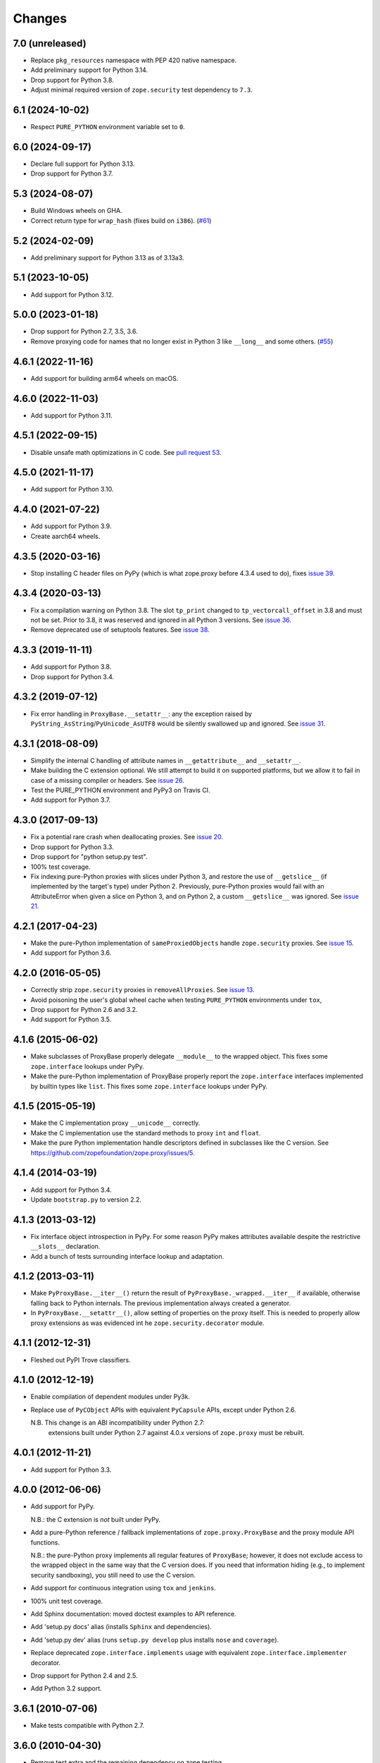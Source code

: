 =========
 Changes
=========

7.0 (unreleased)
================

- Replace ``pkg_resources`` namespace with PEP 420 native namespace.

- Add preliminary support for Python 3.14.

- Drop support for Python 3.8.

- Adjust minimal required version of ``zope.security`` test dependency to ``7.3``.


6.1 (2024-10-02)
================

- Respect ``PURE_PYTHON`` environment variable set to ``0``.


6.0 (2024-09-17)
================

- Declare full support for Python 3.13.

- Drop support for Python 3.7.


5.3 (2024-08-07)
================

- Build Windows wheels on GHA.

- Correct return type for ``wrap_hash`` (fixes build on ``i386``).
  (`#61 <https://github.com/zopefoundation/zope.proxy/issues/61>`_)


5.2 (2024-02-09)
================

- Add preliminary support for Python 3.13 as of 3.13a3.


5.1 (2023-10-05)
================

- Add support for Python 3.12.


5.0.0 (2023-01-18)
==================

- Drop support for Python 2.7, 3.5, 3.6.

- Remove proxying code for names that no longer exist in Python 3
  like ``__long__`` and some others.
  (`#55 <https://github.com/zopefoundation/zope.proxy/issues/55>`_)


4.6.1 (2022-11-16)
==================

- Add support for building arm64 wheels on macOS.


4.6.0 (2022-11-03)
==================

- Add support for Python 3.11.


4.5.1 (2022-09-15)
==================

- Disable unsafe math optimizations in C code.  See `pull request 53
  <https://github.com/zopefoundation/zope.proxy/pull/53>`_.


4.5.0 (2021-11-17)
==================

- Add support for Python 3.10.


4.4.0 (2021-07-22)
==================

- Add support for Python 3.9.

- Create aarch64 wheels.


4.3.5 (2020-03-16)
==================

- Stop installing C header files on PyPy (which is what zope.proxy before 4.3.4
  used to do), fixes `issue 39
  <https://github.com/zopefoundation/zope.proxy/issues/39>`_.


4.3.4 (2020-03-13)
==================

- Fix a compilation warning on Python 3.8. The slot ``tp_print``
  changed to ``tp_vectorcall_offset`` in 3.8 and must not be set.
  Prior to 3.8, it was reserved and ignored in all Python 3 versions.
  See `issue 36
  <https://github.com/zopefoundation/zope.proxy/issues/36>`_.

- Remove deprecated use of setuptools features.  See `issue 38
  <https://github.com/zopefoundation/zope.proxy/issues/38>`_.


4.3.3 (2019-11-11)
==================

- Add support for Python 3.8.

- Drop support for Python 3.4.


4.3.2 (2019-07-12)
==================

- Fix error handling in ``ProxyBase.__setattr__``: any the exception raised by
  ``PyString_AsString``/``PyUnicode_AsUTF8`` would be silently swallowed up
  and ignored.  See `issue 31
  <https://github.com/zopefoundation/zope.proxy/issues/31>`_.


4.3.1 (2018-08-09)
==================

- Simplify the internal C handling of attribute names in
  ``__getattribute__`` and ``__setattr__``.

- Make building the C extension optional. We still attempt to build it
  on supported platforms, but we allow it to fail in case of a missing
  compiler or headers. See `issue 26
  <https://github.com/zopefoundation/zope.proxy/issues/26>`_.

- Test the PURE_PYTHON environment and PyPy3 on Travis CI.

- Add support for Python 3.7.

4.3.0 (2017-09-13)
==================

- Fix a potential rare crash when deallocating proxies. See `issue 20
  <https://github.com/zopefoundation/zope.proxy/issues/20>`_.

- Drop support for Python 3.3.

- Drop support for "python setup.py test".

- 100% test coverage.

- Fix indexing pure-Python proxies with slices under Python 3, and
  restore the use of ``__getslice__`` (if implemented by the target's
  type) under Python 2. Previously, pure-Python proxies would fail
  with an AttributeError when given a slice on Python 3, and on Python
  2, a custom ``__getslice__`` was ignored. See `issue 21
  <https://github.com/zopefoundation/zope.proxy/issues/21>`_.

4.2.1 (2017-04-23)
==================

- Make the pure-Python implementation of ``sameProxiedObjects`` handle
  ``zope.security`` proxies. See `issue 15 <https://github.com/zopefoundation/zope.proxy/issues/15>`_.

- Add support for Python 3.6.

4.2.0 (2016-05-05)
==================

- Correctly strip ``zope.security`` proxies in ``removeAllProxies``.
  See `issue 13 <https://github.com/zopefoundation/zope.proxy/pull/13>`_.

- Avoid poisoning the user's global wheel cache when testing ``PURE_PYTHON``
  environments under ``tox``,

- Drop support for Python 2.6 and 3.2.

- Add support for Python 3.5.

4.1.6 (2015-06-02)
==================

- Make subclasses of ProxyBase properly delegate ``__module__`` to the
  wrapped object. This fixes some ``zope.interface`` lookups under
  PyPy.

- Make the pure-Python implementation of ProxyBase properly report the
  ``zope.interface`` interfaces implemented by builtin types like
  ``list``. This fixes some ``zope.interface`` lookups under PyPy.

4.1.5 (2015-05-19)
==================

- Make the C implementation proxy ``__unicode__`` correctly.

- Make the C implementation use the standard methods to proxy ``int`` and
  ``float``.

- Make the pure Python implementation handle descriptors defined in
  subclasses like the C version. See
  https://github.com/zopefoundation/zope.proxy/issues/5.

4.1.4 (2014-03-19)
==================

- Add support for Python 3.4.

- Update ``bootstrap.py`` to version 2.2.

4.1.3 (2013-03-12)
==================

- Fix interface object introspection in PyPy. For some reason PyPy makes
  attributes available despite the restrictive ``__slots__`` declaration.

- Add a bunch of tests surrounding interface lookup and adaptation.

4.1.2 (2013-03-11)
==================

- Make ``PyProxyBase.__iter__()`` return the result of
  ``PyProxyBase._wrapped.__iter__`` if available, otherwise falling back to
  Python internals. The previous implementation always created a generator.

- In ``PyProxyBase.__setattr__()``, allow setting of properties on the
  proxy itself. This is needed to properly allow proxy extensions as was
  evidenced int he ``zope.security.decorator`` module.

4.1.1 (2012-12-31)
==================

- Fleshed out PyPI Trove classifiers.

4.1.0 (2012-12-19)
==================

- Enable compilation of dependent modules under Py3k.

- Replace use of ``PyCObject`` APIs with equivalent ``PyCapsule`` APIs,
  except under Python 2.6.

  N.B.  This change is an ABI incompatibility under Python 2.7:
        extensions built under Python 2.7 against 4.0.x versions of
        ``zope.proxy`` must be rebuilt.

4.0.1 (2012-11-21)
==================

- Add support for Python 3.3.

4.0.0 (2012-06-06)
==================

- Add support for PyPy.

  N.B.:  the C extension is *not* built under PyPy.

- Add a pure-Python reference / fallback implementations of
  ``zope.proxy.ProxyBase`` and the proxy module API functions.

  N.B.:  the pure-Python proxy implements all regular features of
  ``ProxyBase``;  however, it does not exclude access to the wrapped object
  in the same way that the C version does.  If you need that information
  hiding (e.g., to implement security sandboxing), you still need to use
  the C version.

- Add support for continuous integration using ``tox`` and ``jenkins``.

- 100% unit test coverage.

- Add Sphinx documentation:  moved doctest examples to API reference.

- Add 'setup.py docs' alias (installs ``Sphinx`` and dependencies).

- Add 'setup.py dev' alias (runs ``setup.py develop`` plus installs
  ``nose`` and ``coverage``).

- Replace deprecated ``zope.interface.implements`` usage with equivalent
  ``zope.interface.implementer`` decorator.

- Drop support for Python 2.4 and 2.5.

- Add Python 3.2 support.

3.6.1 (2010-07-06)
==================

- Make tests compatible with Python 2.7.

3.6.0 (2010-04-30)
==================

- Remove test extra and the remaining dependency on zope.testing.

- Remove use of 'zope.testing.doctestunit' in favor of stdlib's 'doctest.

3.5.0 (2009/01/31)
==================

- Add support to bootstrap on Jython.

- Use ``zope.container`` instead of ``zope.app.container``.

3.4.2 (2008/07/27)
==================

- Make C code compatible with Python 2.5 on 64bit architectures.

3.4.1 (2008/06/24)
==================

- Bug: Update ``setup.py`` script to conform to common layout. Also updated
  some of the fields.

- Bug: Honor pre-cooked indices for tuples and lists in the ``__getslice__()``
  and ``__setslice__()`` methods. See
  http://docs.python.org/ref/sequence-methods.html.

3.4.0 (2007/07/12)
==================

- Feature: Add a ``decorator`` module that supports declaring interfaces on
  proxies that get blended with the interfaces of the things they proxy.

3.3.0 (2006/12/20)
==================

- Corresponds to the verison of the ``zope.proxy`` package shipped as part of
  the Zope 3.3.0 release.


3.2.0 (2006/01/05)
==================

- Corresponds to the verison of the ``zope.proxy`` package shipped as part of
  the Zope 3.2.0 release.


3.0.0 (2004/11/07)
==================

- Corresponds to the verison of the ``zope.proxy`` package shipped as part of
  the Zope X3.0.0 release.

